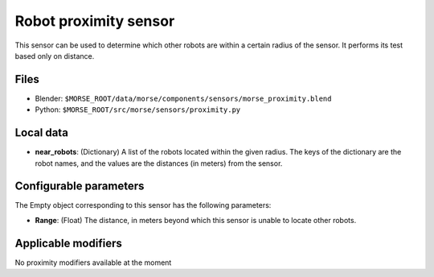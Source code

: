 Robot proximity sensor
======================

This sensor can be used to determine which other robots are within a
certain radius of the sensor. It performs its test based only on distance.


Files
-----

- Blender: ``$MORSE_ROOT/data/morse/components/sensors/morse_proximity.blend``
- Python: ``$MORSE_ROOT/src/morse/sensors/proximity.py``


Local data
----------

- **near_robots**: (Dictionary) A list of the robots located within the given radius.
  The keys of the dictionary are the robot names, and the values are the distances
  (in meters) from the sensor.

Configurable parameters
-----------------------

The Empty object corresponding to this sensor has the following parameters:

- **Range**: (Float) The distance, in meters beyond which this sensor is
  unable to locate other robots.


Applicable modifiers
--------------------

No proximity modifiers available at the moment
